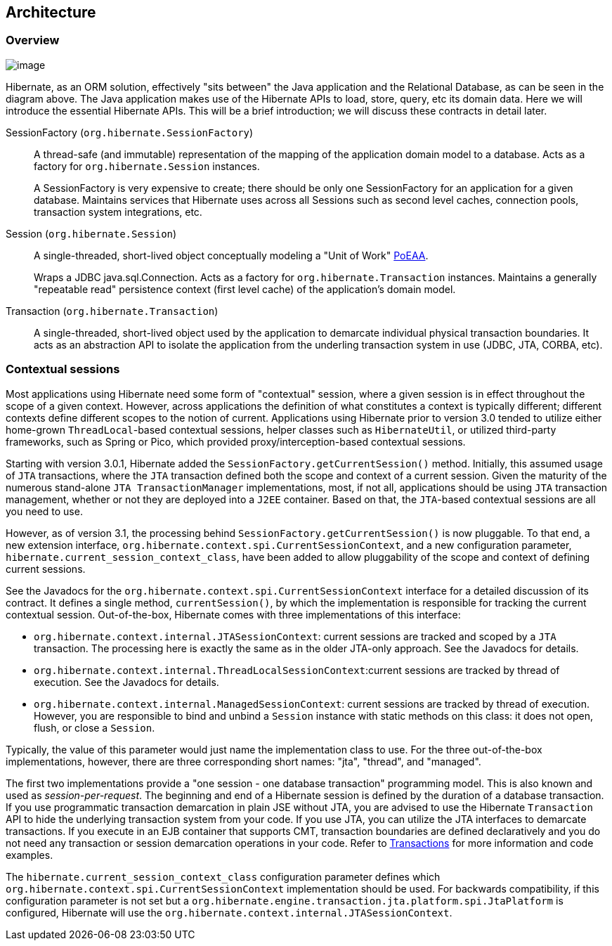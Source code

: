 [[architecture]]
== Architecture

[[architecture-overview]]
=== Overview

image:images/overview.svg[image]

Hibernate, as an ORM solution, effectively "sits between" the Java
application and the Relational Database, as can be seen in the diagram
above. The Java application makes use of the Hibernate APIs to load,
store, query, etc its domain data. Here we will introduce the essential
Hibernate APIs. This will be a brief introduction; we will discuss these
contracts in detail later.

SessionFactory (`org.hibernate.SessionFactory`):: A thread-safe (and immutable) representation of the mapping of the application domain model to a database. Acts as a factory for `org.hibernate.Session` instances.
+
A SessionFactory is very expensive to create; there should be only one
SessionFactory for an application for a given database. Maintains
services that Hibernate uses across all Sessions such as second level
caches, connection pools, transaction system integrations, etc.

Session (`org.hibernate.Session`):: A single-threaded, short-lived object conceptually modeling a "Unit of Work" <<Bibliography.adoc#PoEAA,PoEAA>>.
+
Wraps a JDBC java.sql.Connection. Acts as a factory for
`org.hibernate.Transaction` instances. Maintains a generally "repeatable
read" persistence context (first level cache) of the application's
domain model.

Transaction (`org.hibernate.Transaction`):: A single-threaded, short-lived object used by the application to
demarcate individual physical transaction boundaries. It acts as an
abstraction API to isolate the application from the underling
transaction system in use (JDBC, JTA, CORBA, etc).

[[architecture-current-session]]
=== Contextual sessions

Most applications using Hibernate need some form of "contextual"
session, where a given session is in effect throughout the scope of a
given context. However, across applications the definition of what
constitutes a context is typically different; different contexts define
different scopes to the notion of current. Applications using Hibernate
prior to version 3.0 tended to utilize either home-grown
`ThreadLocal`-based contextual sessions, helper classes such as
`HibernateUtil`, or utilized third-party frameworks, such as Spring or
Pico, which provided proxy/interception-based contextual sessions.

Starting with version 3.0.1, Hibernate added the
`SessionFactory.getCurrentSession()` method. Initially, this assumed
usage of `JTA` transactions, where the `JTA` transaction defined both
the scope and context of a current session. Given the maturity of the
numerous stand-alone `JTA TransactionManager` implementations, most, if
not all, applications should be using `JTA` transaction management,
whether or not they are deployed into a `J2EE` container. Based on that,
the `JTA`-based contextual sessions are all you need to use.

However, as of version 3.1, the processing behind
`SessionFactory.getCurrentSession()` is now pluggable. To that end, a
new extension interface,
`org.hibernate.context.spi.CurrentSessionContext`, and a new
configuration parameter, `hibernate.current_session_context_class`, have
been added to allow pluggability of the scope and context of defining
current sessions.

See the Javadocs for the
`org.hibernate.context.spi.CurrentSessionContext` interface for a
detailed discussion of its contract. It defines a single method,
`currentSession()`, by which the implementation is responsible for
tracking the current contextual session. Out-of-the-box, Hibernate comes
with three implementations of this interface:

* `org.hibernate.context.internal.JTASessionContext`: current sessions
are tracked and scoped by a `JTA` transaction. The processing here is
exactly the same as in the older JTA-only approach. See the Javadocs for
details.
* `org.hibernate.context.internal.ThreadLocalSessionContext`:current
sessions are tracked by thread of execution. See the Javadocs for
details.
* `org.hibernate.context.internal.ManagedSessionContext`: current
sessions are tracked by thread of execution. However, you are
responsible to bind and unbind a `Session` instance with static methods
on this class: it does not open, flush, or close a `Session`.

Typically, the value of this parameter would just name the
implementation class to use. For the three out-of-the-box
implementations, however, there are three corresponding short names:
"jta", "thread", and "managed".

The first two implementations provide a "one session - one database
transaction" programming model. This is also known and used as
__session-per-request__. The beginning and end of a Hibernate session is
defined by the duration of a database transaction. If you use
programmatic transaction demarcation in plain JSE without JTA, you are
advised to use the Hibernate `Transaction` API to hide the underlying
transaction system from your code. If you use JTA, you can utilize the
JTA interfaces to demarcate transactions. If you execute in an EJB
container that supports CMT, transaction boundaries are defined
declaratively and you do not need any transaction or session demarcation
operations in your code. Refer to link:#transactions[Transactions] for more
information and code examples.

The `hibernate.current_session_context_class` configuration parameter
defines which `org.hibernate.context.spi.CurrentSessionContext`
implementation should be used. For backwards compatibility, if this
configuration parameter is not set but a
`org.hibernate.engine.transaction.jta.platform.spi.JtaPlatform` is
configured, Hibernate will use the
`org.hibernate.context.internal.JTASessionContext`.
